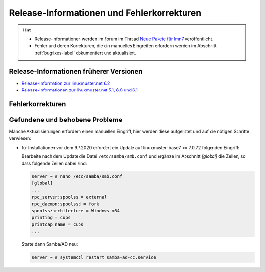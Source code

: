 .. Installationsleitfaden documentation master file, created by
   sphinx-quickstart on Sat Nov  7 15:29:20 2015.
   You can adapt this file completely to your liking, but it should at least
   contain the root `toctree` directive.
   
Release-Informationen und Fehlerkorrekturen
===========================================

.. sectionauthor:: `Das Dokuteam <https://ask.linuxmuster.net/c/weiterentwicklung/doku>`_

.. hint::

   * Release-Informationen werden im Forum im Thread `Neue Pakete für lmn7 <https://ask.linuxmuster.net/t/neue-pakete-fuer-lmn7/5237/13>`_ veröffentlicht.
   * Fehler und deren Korrekturen, die ein manuelles Eingreifen erfordern werden im Abschnitt :ref:`bugfixes-label` dokumentiert und aktualisiert.


Release-Informationen früherer Versionen
----------------------------------------

* `Release-Information zur linuxmuster.net 6.2 <https://docs.linuxmuster.net/de/v6/release-information/index.html>`_
* `Release-Informationen zur linuxmuster.net 5.1, 6.0 und 6.1 <https://www.linuxmuster.net/wikiarchiv/dokumentation:handbuch:preparation:features>`_


.. _bugfixes-label:


Fehlerkorrekturen
-----------------

.. _found-and-fixed-problems-label:
  
Gefundene und behobene Probleme
-------------------------------

Manche Aktualisierungen erfordern einen manuellen Eingriff, hier
werden diese aufgelistet und auf die nötigen Schritte verwiesen:

* für Installationen vor dem 9.7.2020 erfordert ein Update auf
  linuxmuster-base7 >= 7.0.72 folgenden Eingriff: 

  Bearbeite nach dem Update die Datei ``/etc/samba/smb.conf`` und
  ergänze im Abschnitt `[global]` die Zeilen, so dass folgende Zeilen
  dabei sind:

  .. code:: console

     server ~ # nano /etc/samba/smb.conf
     [global]
     ...
     rpc_server:spoolss = external
     rpc_daemon:spoolssd = fork
     spoolss:architecture = Windows x64
     printing = cups
     printcap name = cups
     ...

  Starte dann Samba/AD neu:

  .. code:: console

     server ~ # systemctl restart samba-ad-dc.service




